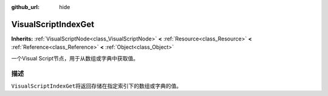 :github_url: hide

.. Generated automatically by doc/tools/make_rst.py in GaaeExplorer's source tree.
.. DO NOT EDIT THIS FILE, but the VisualScriptIndexGet.xml source instead.
.. The source is found in doc/classes or modules/<name>/doc_classes.

.. _class_VisualScriptIndexGet:

VisualScriptIndexGet
====================

**Inherits:** :ref:`VisualScriptNode<class_VisualScriptNode>` **<** :ref:`Resource<class_Resource>` **<** :ref:`Reference<class_Reference>` **<** :ref:`Object<class_Object>`

一个Visual Script节点，用于从数组或字典中获取值。

描述
----

``VisualScriptIndexGet``\ 将返回存储在指定索引下的数组或字典的值。

.. |virtual| replace:: :abbr:`virtual (This method should typically be overridden by the user to have any effect.)`
.. |const| replace:: :abbr:`const (This method has no side effects. It doesn't modify any of the instance's member variables.)`
.. |vararg| replace:: :abbr:`vararg (This method accepts any number of arguments after the ones described here.)`
